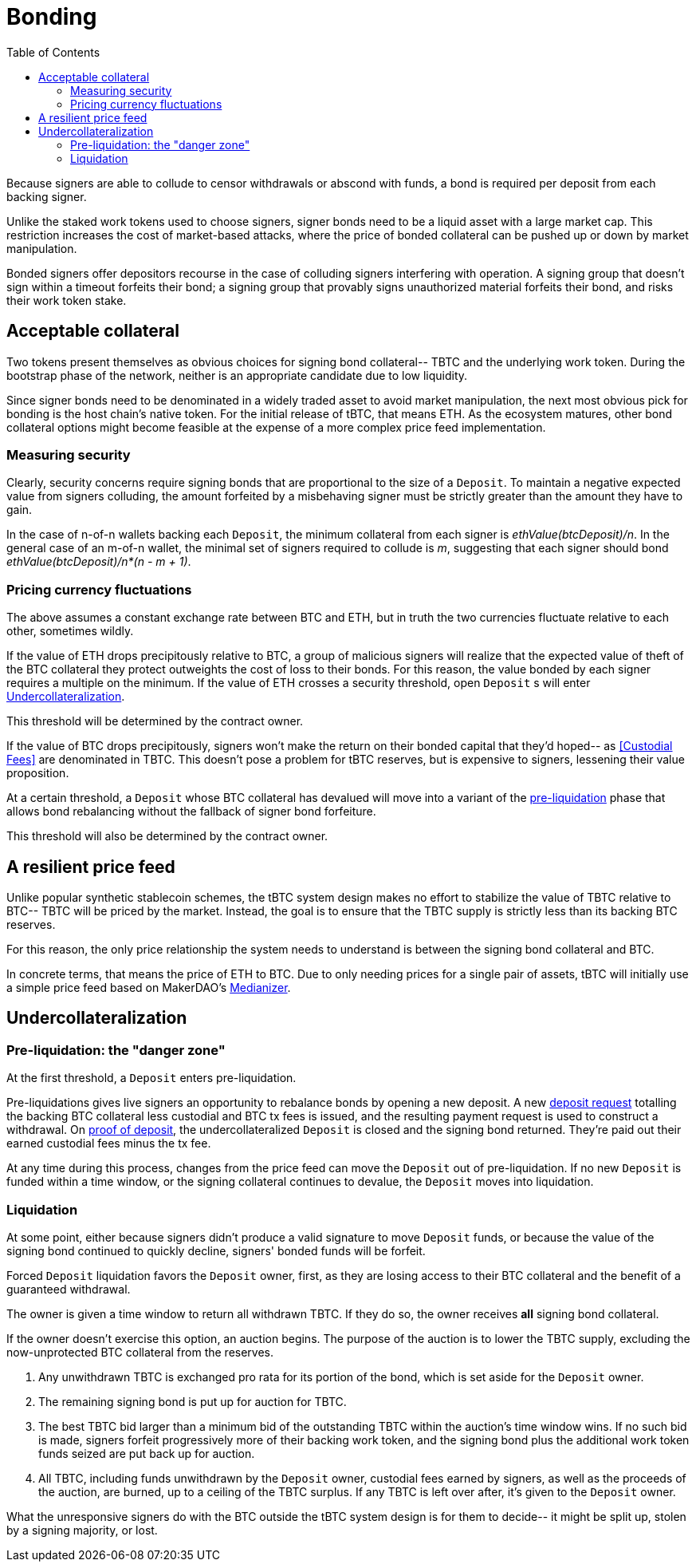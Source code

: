 :toc: macro

= Bonding

ifndef::tbtc[toc::[]]

Because signers are able to collude to censor withdrawals or abscond with funds,
a bond is required per deposit from each backing signer.

Unlike the staked work tokens used to choose signers, signer bonds need to be a
liquid asset with a large market cap. This restriction increases the cost of
market-based attacks, where the price of bonded collateral can be pushed up or
down by market manipulation.

Bonded signers offer depositors recourse in the case of colluding signers
interfering with operation. A signing group that doesn't sign within a timeout
forfeits their bond; a signing group that provably signs unauthorized material
forfeits their bond, and risks their work token stake.

== Acceptable collateral

Two tokens present themselves as obvious choices for signing bond collateral--
TBTC and the underlying work token. During the bootstrap phase of the network,
neither is an appropriate candidate due to low liquidity.

Since signer bonds need to be denominated in a widely traded asset to avoid
market manipulation, the next most obvious pick for bonding is the host chain's
native token. For the initial release of tBTC, that means ETH. As the ecosystem
matures, other bond collateral options might become feasible at the expense of a
more complex price feed implementation.

=== Measuring security

Clearly, security concerns require signing bonds that are proportional to the
size of a `Deposit`. To maintain a negative expected value from signers
colluding, the amount forfeited by a misbehaving signer must be strictly greater
than the amount they have to gain.

In the case of n-of-n wallets backing each `Deposit`, the minimum collateral
from each signer is _ethValue(btcDeposit)/n_. In the general case of an m-of-n
wallet, the minimal set of signers required to collude is _m_, suggesting that
each signer should bond _ethValue(btcDeposit)/n*(n - m + 1)_.

=== Pricing currency fluctuations

The above assumes a constant exchange rate between BTC and ETH, but in truth
the two currencies fluctuate relative to each other, sometimes wildly.

If the value of ETH drops precipitously relative to BTC, a group of malicious
signers will realize that the expected value of theft of the BTC collateral
they protect outweights the cost of loss to their bonds. For this reason, the
value bonded by each signer requires a multiple on the minimum. If the value
of ETH crosses a security threshold, open `Deposit` s will enter
<<Undercollateralization>>.

// TODO insert a little historical analysis for a decent starting number

This threshold will be determined by the contract owner.

If the value of BTC drops precipitously, signers won't make the return on their
bonded capital that they'd hoped-- as <<Custodial Fees>> are denominated in TBTC.
This doesn't pose a problem for tBTC reserves, but is expensive to signers,
lessening their value proposition.

At a certain threshold, a `Deposit` whose BTC collateral has devalued will move
into a variant of the <<preliq, pre-liquidation>> phase that allows bond
rebalancing without the fallback of signer bond forfeiture.

This threshold will also be determined by the contract owner.

// TODO insert a little historical analysis for a decent starting number

== A resilient price feed

Unlike popular synthetic stablecoin schemes, the tBTC system design makes no
effort to stabilize the value of TBTC relative to BTC-- TBTC will be priced by
the market. Instead, the goal is to ensure that the TBTC supply is strictly
less than its backing BTC reserves.

For this reason, the only price relationship the system needs to understand is
between the signing bond collateral and BTC.

In concrete terms, that means the price of ETH to BTC. Due to only needing
prices for a single pair of assets, tBTC will initially use a simple price feed
based on MakerDAO's https://developer.makerdao.com/feeds/[Medianizer].

== Undercollateralization

// TODO explain the undercollateralization curve
// TODO initially parameters will be set by contract owners

=== Pre-liquidation: the "danger zone"
[[preliq]]

At the first threshold, a `Deposit` enters pre-liquidation.

Pre-liquidations gives live signers an opportunity to rebalance bonds by opening
a new deposit. A new <<Deposit Request,deposit request>> totalling the backing
BTC collateral less custodial and BTC tx fees is issued, and the resulting
payment request is used to construct a withdrawal. On
<<Proof of deposit,proof of deposit>>, the undercollateralized `Deposit` is
closed and the signing bond returned. They're paid out their earned custodial
fees minus the tx fee.

At any time during this process, changes from the price feed can move the
`Deposit` out of pre-liquidation. If no new `Deposit` is funded within a time
window, or the signing collateral continues to devalue, the `Deposit` moves into
liquidation.

// TODO note this violates fixed lot size assumptions as described in
// https://github.com/keep-network/tbtc/issues/3. We can either ask for more
// BTC (ugh), deal with many non-standard deposit sizes, or introduce a
// non-uniform reserve wallet architecture
// https://github.com/keep-network/tbtc/issues/6

=== Liquidation

At some point, either because signers didn't produce a valid signature to move
`Deposit` funds, or because the value of the signing bond continued to quickly
decline, signers' bonded funds will be forfeit.

Forced `Deposit` liquidation favors the `Deposit` owner, first, as they are
losing access to their BTC collateral and the benefit of a guaranteed
withdrawal.

The owner is given a time window to return all withdrawn TBTC. If they do so,
the owner receives *all* signing bond collateral.

If the owner doesn't exercise this option, an auction begins. The purpose of
the auction is to lower the TBTC supply, excluding the now-unprotected BTC
collateral from the reserves.

. Any unwithdrawn TBTC is exchanged pro rata for its portion of the bond, which
is set aside for the `Deposit` owner.
. The remaining signing bond is put up for auction for TBTC.
. The best TBTC bid larger than a minimum bid of the outstanding TBTC within the
auction's time window wins. If no such bid is made, signers forfeit
progressively more of their backing work token, and the signing bond plus the
additional work token funds seized are put back up for auction.
. All TBTC, including funds unwithdrawn by the `Deposit` owner, custodial fees
earned by signers, as well as the proceeds of the auction, are burned, up to a
ceiling of the TBTC surplus. If any TBTC is left over after, it's given to the
`Deposit` owner.

What the unresponsive signers do with the BTC outside the tBTC system design is
for them to decide-- it might be split up, stolen by a signing majority, or lost.
